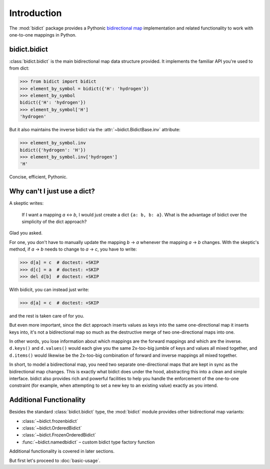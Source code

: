 Introduction
============

The :mod:`bidict` package provides a Pythonic
`bidirectional map <https://en.wikipedia.org/wiki/Bidirectional_map>`__
implementation
and related functionality to work with one-to-one mappings in Python.

bidict.bidict
-------------

:class:`bidict.bidict`
is the main bidirectional map data structure provided.
It implements the familiar API you're used to from dict:

.. code:: python

   >>> from bidict import bidict
   >>> element_by_symbol = bidict({'H': 'hydrogen'})
   >>> element_by_symbol
   bidict({'H': 'hydrogen'})
   >>> element_by_symbol['H']
   'hydrogen'

But it also maintains the inverse bidict via the
:attr:`~bidict.BidictBase.inv` attribute:

.. code:: python

   >>> element_by_symbol.inv
   bidict({'hydrogen': 'H'})
   >>> element_by_symbol.inv['hydrogen']
   'H'

Concise, efficient, Pythonic.


Why can't I just use a dict?
----------------------------

A skeptic writes:

    If I want a mapping *a* ↔︎ *b*,
    I would just create a dict ``{a: b, b: a}``.
    What is the advantage of bidict
    over the simplicity of the dict approach?

Glad you asked.

For one, you don't have to manually update the mapping *b* → *a*
whenever the mapping *a* → *b* changes.
With the skeptic's method,
if *a* → *b* needs to change to *a* → *c*,
you have to write:

.. code:: python

   >>> d[a] = c  # doctest: +SKIP
   >>> d[c] = a  # doctest: +SKIP
   >>> del d[b]  # doctest: +SKIP

With bidicit, you can instead just write:

.. code:: python

   >>> d[a] = c  # doctest: +SKIP

and the rest is taken care of for you.

But even more important,
since the dict approach
inserts values as keys into the same one-directional map it inserts keys into,
it's not a bidirectional map so much as
the destructive merge of two one-directional maps into one.

In other words,
you lose information about which mappings are the forward mappings
and which are the inverse.
``d.keys()`` and ``d.values()`` would each give you
the same 2x-too-big jumble of keys and values
all mixed together,
and ``d.items()`` would likewise be
the 2x-too-big combination of forward and inverse mappings
all mixed together.

In short,
to model a bidirectional map,
you need two separate one-directional maps
that are kept in sync as the bidirectional map changes.
This is exactly what bidict does under the hood,
abstracting this into a clean and simple interface.
bidict also provides rich and powerful facilities
to help you handle the enforcement of the one-to-one constraint
(for example, when attempting to set a new key to an existing value)
exactly as you intend.


Additional Functionality
------------------------

Besides the standard :class:`bidict.bidict` type,
the :mod:`bidict` module provides other bidirectional map variants:

- :class:`~bidict.frozenbidict`
- :class:`~bidict.OrderedBidict`
- :class:`~bidict.FrozenOrderedBidict`
- :func:`~bidict.namedbidict` – custom bidict type factory function

Additional functionality is covered in later sections.

But first let's proceed to :doc:`basic-usage`.
